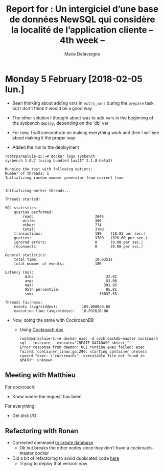 #+TITLE: Report for : Un intergiciel d’une base de données NewSQL qui considère la localité de l’application cliente -- 4th week --
#+AUTHOR: Marie Delavergne

* Monday 5 February [2018-02-05 lun.]

- Been thinking about adding vars in =extra_vars= during the ~prepare~ task but I don't think it would be a good way
- The other solution I thought about was to add vars in the beginning of the sysbench ~deploy~, depending on the 'db' var

- For now, I will concentrate on making everything work and then I will see about making it the proper way

- Added the run to the deployment
#+BEGIN_EXAMPLE
root@parapluie-25:~# docker logs sysbench
sysbench 1.0.7 (using bundled LuaJIT 2.1.0-beta2)

Running the test with following options:
Number of threads: 1
Initializing random number generator from current time


Initializing worker threads...

Threads started!

SQL statistics:
    queries performed:
        read:                            2646
        write:                           360
        other:                           774
        total:                           3780
    transactions:                        189    (18.83 per sec.)
    queries:                             3780   (376.60 per sec.)
    ignored errors:                      0      (0.00 per sec.)
    reconnects:                          0      (0.00 per sec.)

General statistics:
    total time:                          10.0351s
    total number of events:              189

Latency (ms):
         min:                                 32.82
         avg:                                 53.08
         max:                                391.95
         95th percentile:                     95.81
         sum:                              10032.55

Threads fairness:
    events (avg/stddev):           189.0000/0.00
    execution time (avg/stddev):   10.0326/0.00
#+END_EXAMPLE

- Now, doing the same with CockroachDB
  + Using [[https://www.cockroachlabs.com/docs/stable/use-the-built-in-sql-client.html][Cockroach doc]]
    #+BEGIN_EXAMPLE
root@parapluie-1:~# docker exec -d cockroachdb-master cockroach sql --insecure --execute="CREATE DATABASE sbtest;"
Error response from daemon: OCI runtime exec failed: exec failed: container_linux.go:296: starting container process caused "exec: \"cockroach\": executable file not found in $PATH": unknown
    #+END_EXAMPLE

** Meeting with Matthieu

For cockroach:
- Know where the request has been

For everything:
- Get disk I/O


** Refactoring with Ronan

- Corrected command [[https://github.com/Marie-Donnie/juice/commit/41526a257ef686958c9ff9429644d7a81c6b8a1c][to create database]]
  + Ok but breaks the other nodes since they don't have a cockroach-master docker
- Did a bit of refactoring to avoid duplicated code [[https://github.com/Marie-Donnie/juice/commit/edaebe2e5b6032a0e54c2eb62b64476f3d91112f][here]]
  + Trying to deploy that version now
